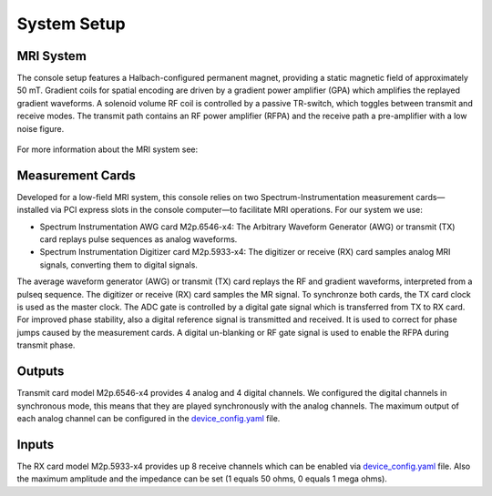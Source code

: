 .. _system-setup:

System Setup
============

MRI System
----------

The console setup features a Halbach-configured permanent magnet, providing a static magnetic field of approximately 50 mT. 
Gradient coils for spatial encoding are driven by a gradient power amplifier (GPA) which amplifies the replayed gradient waveforms.
A solenoid volume RF coil is controlled by a passive TR-switch, which toggles between transmit and receive modes.
The transmit path contains an RF power amplifier (RFPA) and the receive path a pre-amplifier with a low noise figure.

.. figure:: ../_figures/system_components.png
   :alt: Low-field MRI system overview

For more information about the MRI system see: 

Measurement Cards
-----------------

Developed for a low-field MRI system, this console relies on two Spectrum-Instrumentation measurement 
cards—installed via PCI express slots in the console computer—to facilitate MRI operations.
For our system we use:

- Spectrum Instrumentation AWG card M2p.6546-x4: The Arbitrary Waveform Generator (AWG) or transmit (TX) card replays pulse sequences as analog waveforms.
- Spectrum Instrumentation Digitizer card M2p.5933-x4: The digitizer or receive (RX) card samples analog MRI signals, converting them to digital signals.

The average waveform generator (AWG) or transmit (TX) card replays the RF and gradient waveforms, interpreted from a pulseq sequence.
The digitizer or receive (RX) card samples the MR signal.
To synchronze both cards, the TX card clock is used as the master clock.
The ADC gate is controlled by a digital gate signal which is transferred from TX to RX card. 
For improved phase stability, also a digital reference signal is transmitted and received.
It is used to correct for phase jumps caused by the measurement cards.
A digital un-blanking or RF gate signal is used to enable the RFPA during transmit phase.

Outputs
-------

Transmit card model M2p.6546-x4 provides 4 analog and 4 digital channels. 
We configured the digital channels in synchronous mode, this means that they are played synchronously with the analog channels.
The maximum output of each analog channel can be configured in the `device_config.yaml <https://github.com/schote/spectrum-console/blob/main/device_config.yaml>`_ file.

.. csv-table:: Port description of the transmit (TX) card
   :file: ../_tables/tx_ports.csv
   :widths: 10, 15, 20, 55
   :header-rows: 1

Inputs
------

The RX card model M2p.5933-x4 provides up 8 receive channels which can be enabled via `device_config.yaml <https://github.com/schote/spectrum-console/blob/main/device_config.yaml>`_ file.
Also the maximum amplitude and the impedance can be set (1 equals 50 ohms, 0 equals 1 mega ohms).

.. csv-table:: Port description of the receive (RX) card
   :file: ../_tables/rx_ports.csv
   :widths: 10, 15, 20, 55
   :header-rows: 1